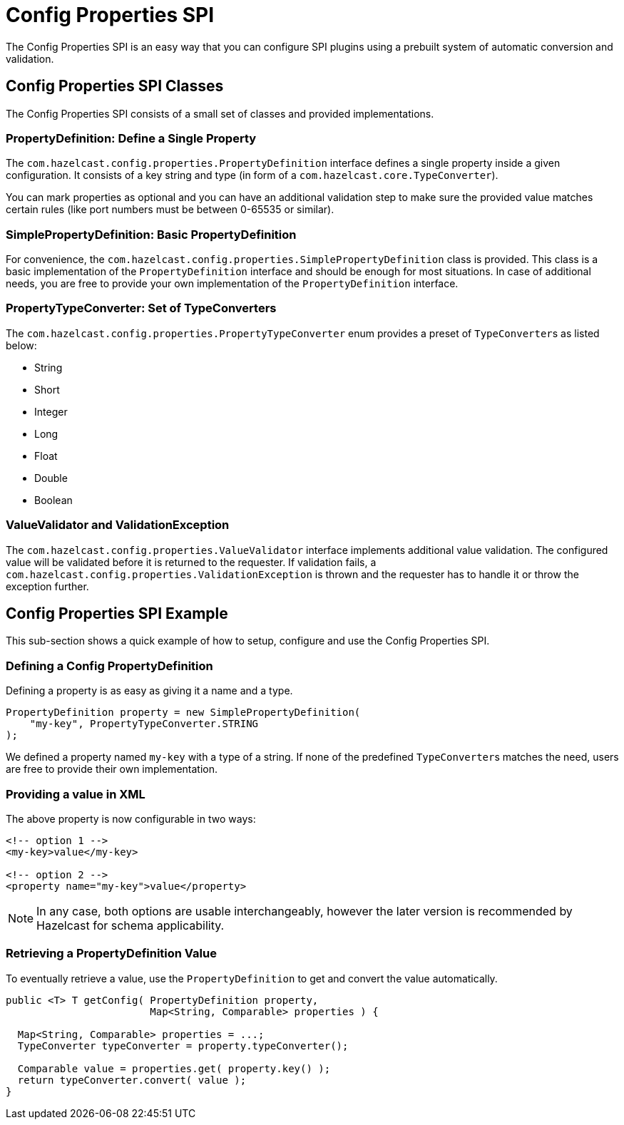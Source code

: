 = Config Properties SPI

The Config Properties SPI is an easy way that you can configure
SPI plugins using a prebuilt system of automatic conversion and validation.

== Config Properties SPI Classes

The Config Properties SPI consists of a small set of classes and provided implementations.

=== PropertyDefinition: Define a Single Property

The `com.hazelcast.config.properties.PropertyDefinition` interface defines
a single property inside a given configuration.
It consists of a key string and type (in form of a `com.hazelcast.core.TypeConverter`).

You can mark properties as optional and you can have an additional validation step to make sure
the provided value matches certain rules (like port numbers must be between 0-65535 or similar).

=== SimplePropertyDefinition: Basic PropertyDefinition

For convenience, the `com.hazelcast.config.properties.SimplePropertyDefinition` class is provided.
This class is a basic implementation of the `PropertyDefinition` interface and should be enough for most situations.
In case of additional needs, you are free to provide your own implementation of the `PropertyDefinition` interface.

=== PropertyTypeConverter: Set of TypeConverters

The `com.hazelcast.config.properties.PropertyTypeConverter` enum provides a preset of ``TypeConverter``s as listed below:

* String
* Short
* Integer
* Long
* Float
* Double
* Boolean

=== ValueValidator and ValidationException

The `com.hazelcast.config.properties.ValueValidator` interface implements additional value validation.
The configured value will be validated before it is returned to the requester.
If validation fails, a `com.hazelcast.config.properties.ValidationException` is thrown and
the requester has to handle it or throw the exception further.

== Config Properties SPI Example

This sub-section shows a quick example of how to setup, configure and use the Config Properties SPI.

=== Defining a Config PropertyDefinition

Defining a property is as easy as giving it a name and a type.

[source,java]
----
PropertyDefinition property = new SimplePropertyDefinition(
    "my-key", PropertyTypeConverter.STRING
);
----

We defined a property named `my-key` with a type of a string.
If none of the predefined ``TypeConverter``s matches the need, users are free to provide their own implementation.

=== Providing a value in XML

The above property is now configurable in two ways:

[source,xml]
----
<!-- option 1 -->
<my-key>value</my-key>

<!-- option 2 -->
<property name="my-key">value</property>
----

NOTE: In any case, both options are usable interchangeably,
however the later version is recommended by Hazelcast for schema applicability.

=== Retrieving a PropertyDefinition Value

To eventually retrieve a value, use the `PropertyDefinition` to get and convert the value automatically.

[source,java]
----
public <T> T getConfig( PropertyDefinition property,
                        Map<String, Comparable> properties ) {

  Map<String, Comparable> properties = ...;
  TypeConverter typeConverter = property.typeConverter();

  Comparable value = properties.get( property.key() );
  return typeConverter.convert( value );
}
----